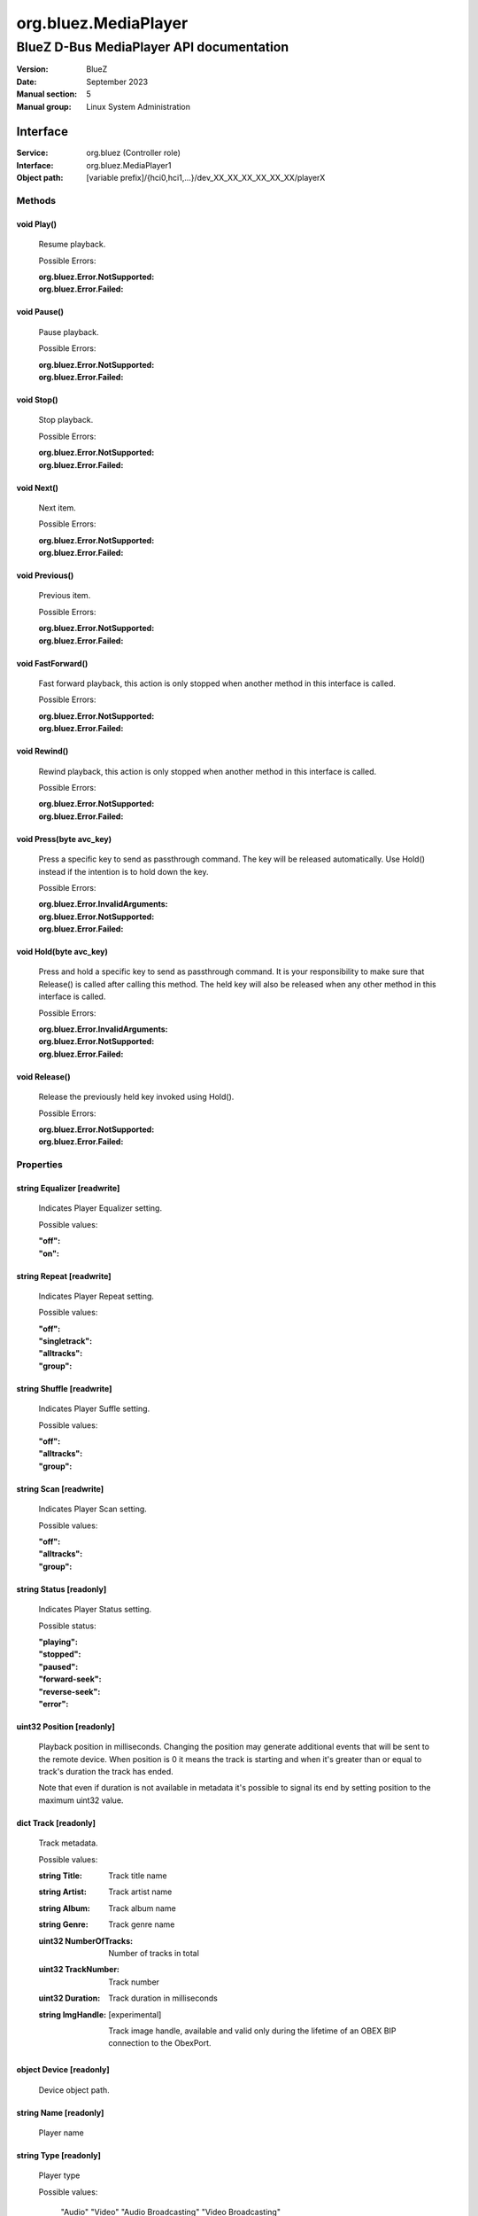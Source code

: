 =====================
org.bluez.MediaPlayer
=====================

-----------------------------------------
BlueZ D-Bus MediaPlayer API documentation
-----------------------------------------

:Version: BlueZ
:Date: September 2023
:Manual section: 5
:Manual group: Linux System Administration

Interface
=========

:Service:	org.bluez (Controller role)
:Interface:	org.bluez.MediaPlayer1
:Object path:	[variable prefix]/{hci0,hci1,...}/dev_XX_XX_XX_XX_XX_XX/playerX

Methods
-------

void Play()
```````````

	Resume playback.

	Possible Errors:

	:org.bluez.Error.NotSupported:
	:org.bluez.Error.Failed:

void Pause()
````````````

	Pause playback.

	Possible Errors:

	:org.bluez.Error.NotSupported:
	:org.bluez.Error.Failed:

void Stop()
```````````

	Stop playback.

	Possible Errors:

	:org.bluez.Error.NotSupported:
	:org.bluez.Error.Failed:

void Next()
```````````

	Next item.

	Possible Errors:

	:org.bluez.Error.NotSupported:
	:org.bluez.Error.Failed:

void Previous()
```````````````

	Previous item.

	Possible Errors:

	:org.bluez.Error.NotSupported:
	:org.bluez.Error.Failed:

void FastForward()
``````````````````

	Fast forward playback, this action is only stopped when another method
	in this interface is called.

	Possible Errors:

	:org.bluez.Error.NotSupported:
	:org.bluez.Error.Failed:

void Rewind()
`````````````

	Rewind playback, this action is only stopped when another method in
	this interface is called.

	Possible Errors:

	:org.bluez.Error.NotSupported:
	:org.bluez.Error.Failed:

void Press(byte avc_key)
````````````````````````

	Press a specific key to send as passthrough command. The key will be
	released automatically. Use Hold() instead if the intention is to hold
	down the key.

	Possible Errors:

	:org.bluez.Error.InvalidArguments:
	:org.bluez.Error.NotSupported:
	:org.bluez.Error.Failed:

void Hold(byte avc_key)
```````````````````````

	Press and hold a specific key to send as passthrough command. It is
	your responsibility to make sure that Release() is called after calling
	this method. The held key will also be released when any other method
	in this interface is called.

	Possible Errors:

	:org.bluez.Error.InvalidArguments:
	:org.bluez.Error.NotSupported:
	:org.bluez.Error.Failed:

void Release()
``````````````

	Release the previously held key invoked using Hold().

	Possible Errors:

	:org.bluez.Error.NotSupported:
	:org.bluez.Error.Failed:

Properties
----------

string Equalizer [readwrite]
````````````````````````````

	Indicates Player Equalizer setting.

	Possible values:

	:"off":
	:"on":

string Repeat [readwrite]
`````````````````````````

	Indicates Player Repeat setting.

	Possible values:

	:"off":
	:"singletrack":
	:"alltracks":
	:"group":

string Shuffle [readwrite]
``````````````````````````

	Indicates Player Suffle setting.

	Possible values:

	:"off":
	:"alltracks":
	:"group":

string Scan [readwrite]
```````````````````````

	Indicates Player Scan setting.

	Possible values:

	:"off":
	:"alltracks":
	:"group":

string Status [readonly]
````````````````````````

	Indicates Player Status setting.

	Possible status:

	:"playing":
	:"stopped":
	:"paused":
	:"forward-seek":
	:"reverse-seek":
	:"error":

uint32 Position [readonly]
``````````````````````````

	Playback position in milliseconds. Changing the position may generate
	additional events that will be sent to the remote device. When position
	is 0 it means the track is starting and when it's greater than or equal
	to track's duration the track has ended.

	Note that even if duration is not available in metadata it's possible
	to signal its end by setting position to the maximum uint32 value.

dict Track [readonly]
`````````````````````

	Track metadata.

	Possible values:

	:string Title:

		Track title name

	:string Artist:

		Track artist name

	:string Album:

		Track album name

	:string Genre:

		Track genre name

	:uint32 NumberOfTracks:

		Number of tracks in total

	:uint32 TrackNumber:

		Track number

	:uint32 Duration:

		Track duration in milliseconds

	:string ImgHandle: [experimental]

		Track image handle, available and valid only during the lifetime of an
		OBEX BIP connection to the ObexPort.

object Device [readonly]
````````````````````````

	Device object path.

string Name [readonly]
``````````````````````

	Player name

string Type [readonly]
``````````````````````

	Player type

	Possible values:

		"Audio"
		"Video"
		"Audio Broadcasting"
		"Video Broadcasting"

string Subtype [readonly]
`````````````````````````

	Player subtype

	Possible values:

		"Audio Book"
		"Podcast"

boolean Browsable [readonly]
````````````````````````````

	If present indicates the player can be browsed using MediaFolder
	interface.

	Possible values:

	:True:

		Supported and active

	:False:

		Supported but inactive

	Note: If supported but inactive clients can enable it by using
	MediaFolder interface but it might interfere in the playback of other
	players.

boolean Searchable [readonly]
`````````````````````````````

	If present indicates the player can be searched using MediaFolder
	interface.

	Possible values:

	:True:

		Supported and active

	:False:

		Supported but inactive

	Note: If supported but inactive clients can enable it by using
	MediaFolder interface but it might interfere in the playback of other
	players.

object Playlist
```````````````

	Playlist object path.

uint16 ObexPort [readonly, experimental]
````````````````````````````````````````

	If present indicates the player can get cover art using BIP over OBEX
	on this PSM port.
